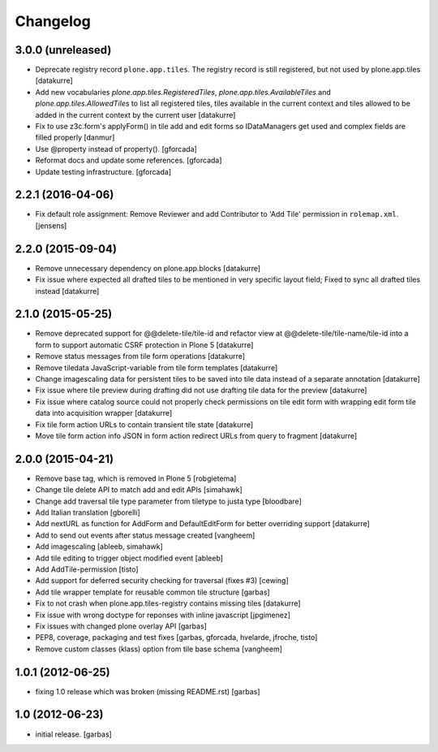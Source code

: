 Changelog
=========

3.0.0 (unreleased)
------------------

- Deprecate registry record ``plone.app.tiles``. The registry
  record is still registered, but not used by plone.app.tiles
  [datakurre]

- Add new vocabularies *plone.app.tiles.RegisteredTiles*,
  *plone.app.tiles.AvailableTiles* and *plone.app.tiles.AllowedTiles* to
  list all registered tiles, tiles available in the current context
  and tiles allowed to be added in the current context by the current user
  [datakurre]

- Fix to use z3c.form's applyForm() in tile add and edit forms so
  IDataManagers get used and complex fields are filled properly
  [danmur]

- Use @property instead of property().
  [gforcada]

- Reformat docs and update some references.
  [gforcada]

- Update testing infrastructure.
  [gforcada]

2.2.1 (2016-04-06)
------------------

- Fix default role assignment: Remove Reviewer and add Contributor to 
  'Add Tile' permission in ``rolemap.xml``.
  [jensens]

2.2.0 (2015-09-04)
------------------

- Remove unnecessary dependency on plone.app.blocks
  [datakurre]

- Fix issue where expected all drafted tiles to be mentioned in very specific
  layout field; Fixed to sync all drafted tiles instead
  [datakurre]

2.1.0 (2015-05-25)
------------------

- Remove deprecated support for @@delete-tile/tile-id and refactor view at
  @@delete-tile/tile-name/tile-id into a form to support automatic CSRF
  protection in Plone 5
  [datakurre]
- Remove status messages from tile form operations
  [datakurre]
- Remove tiledata JavaScript-variable from tile form templates
  [datakurre]
- Change imagescaling data for persistent tiles to be saved into tile data
  instead of a separate annotation
  [datakurre]
- Fix issue where tile preview during drafting did not use drafting tile data
  for the preview
  [datakurre]
- Fix issue where catalog source could not properly check permissions on tile
  edit form with wrapping edit form tile data into acquisition wrapper
  [datakurre]
- Fix tile form action URLs to contain transient tile state
  [datakurre]
- Move tile form action info JSON in form action redirect URLs from query to
  fragment
  [datakurre]

2.0.0 (2015-04-21)
------------------

- Remove base tag, which is removed in Plone 5
  [robgietema]
- Change tile delete API to match add and edit APIs
  [simahawk]
- Change add traversal tile type parameter from tiletype to justa type
  [bloodbare]
- Add Italian translation
  [gborelli]
- Add nextURL as function for AddForm and DefaultEditForm
  for better overriding support
  [datakurre]
- Add to send out events after status message created
  [vangheem]
- Add imagescaling
  [ableeb, simahawk]
- Add tile editing to trigger object modified event
  [ableeb]
- Add AddTile-permission
  [tisto]
- Add support for deferred security checking for traversal (fixes #3)
  [cewing]
- Add tile wrapper template for reusable common tile structure
  [garbas]
- Fix to not crash when plone.app.tiles-registry contains missing tiles
  [datakurre]
- Fix issue with wrong doctype for reponses with inline javascript
  [jpgimenez]
- Fix issues with changed plone overlay API
  [garbas]
- PEP8, coverage, packaging and test fixes
  [garbas, gforcada, hvelarde, jfroche, tisto]
- Remove custom classes (klass) option from tile base schema
  [vangheem]

1.0.1 (2012-06-25)
------------------

- fixing 1.0 release which was broken (missing README.rst)
  [garbas]

1.0 (2012-06-23)
----------------

- initial release.
  [garbas]
